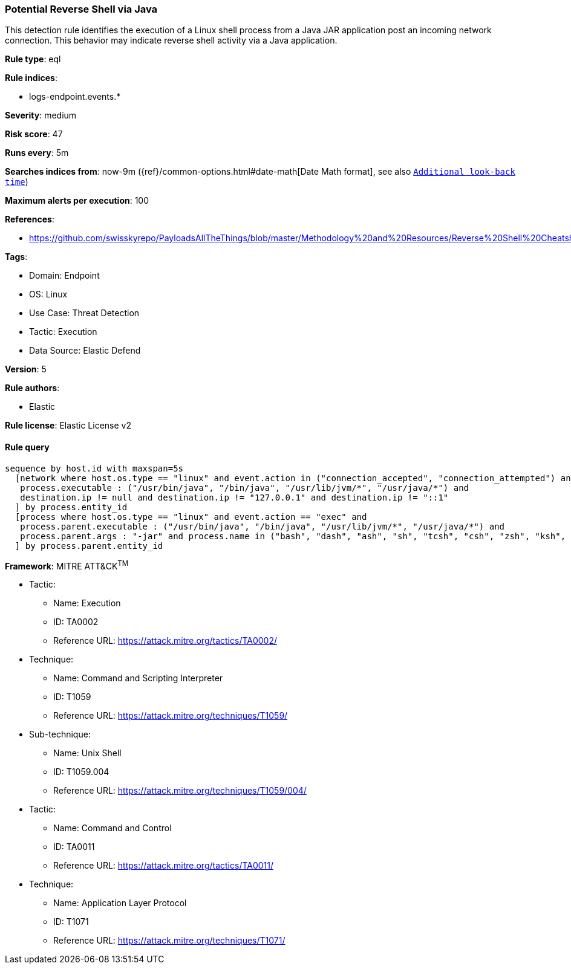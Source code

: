 [[potential-reverse-shell-via-java]]
=== Potential Reverse Shell via Java

This detection rule identifies the execution of a Linux shell process from a Java JAR application post an incoming network connection. This behavior may indicate reverse shell activity via a Java application.

*Rule type*: eql

*Rule indices*: 

* logs-endpoint.events.*

*Severity*: medium

*Risk score*: 47

*Runs every*: 5m

*Searches indices from*: now-9m ({ref}/common-options.html#date-math[Date Math format], see also <<rule-schedule, `Additional look-back time`>>)

*Maximum alerts per execution*: 100

*References*: 

* https://github.com/swisskyrepo/PayloadsAllTheThings/blob/master/Methodology%20and%20Resources/Reverse%20Shell%20Cheatsheet.md

*Tags*: 

* Domain: Endpoint
* OS: Linux
* Use Case: Threat Detection
* Tactic: Execution
* Data Source: Elastic Defend

*Version*: 5

*Rule authors*: 

* Elastic

*Rule license*: Elastic License v2


==== Rule query


[source, js]
----------------------------------
sequence by host.id with maxspan=5s
  [network where host.os.type == "linux" and event.action in ("connection_accepted", "connection_attempted") and 
   process.executable : ("/usr/bin/java", "/bin/java", "/usr/lib/jvm/*", "/usr/java/*") and
   destination.ip != null and destination.ip != "127.0.0.1" and destination.ip != "::1"
  ] by process.entity_id
  [process where host.os.type == "linux" and event.action == "exec" and 
   process.parent.executable : ("/usr/bin/java", "/bin/java", "/usr/lib/jvm/*", "/usr/java/*") and
   process.parent.args : "-jar" and process.name in ("bash", "dash", "ash", "sh", "tcsh", "csh", "zsh", "ksh", "fish")
  ] by process.parent.entity_id

----------------------------------

*Framework*: MITRE ATT&CK^TM^

* Tactic:
** Name: Execution
** ID: TA0002
** Reference URL: https://attack.mitre.org/tactics/TA0002/
* Technique:
** Name: Command and Scripting Interpreter
** ID: T1059
** Reference URL: https://attack.mitre.org/techniques/T1059/
* Sub-technique:
** Name: Unix Shell
** ID: T1059.004
** Reference URL: https://attack.mitre.org/techniques/T1059/004/
* Tactic:
** Name: Command and Control
** ID: TA0011
** Reference URL: https://attack.mitre.org/tactics/TA0011/
* Technique:
** Name: Application Layer Protocol
** ID: T1071
** Reference URL: https://attack.mitre.org/techniques/T1071/
